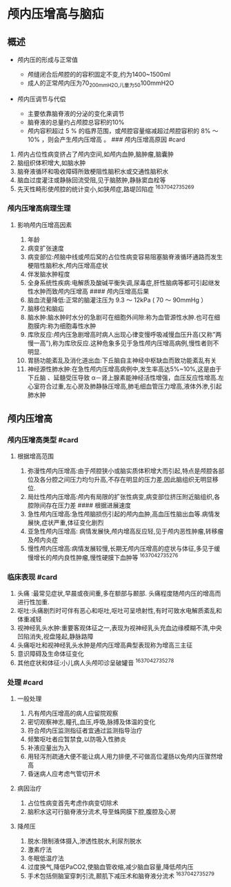 * 颅内压增高与脑疝
  :PROPERTIES:
  :CUSTOM_ID: 颅内压增高与脑疝
  :ID:       20211122T213536.408315
  :END:
** 概述
   :PROPERTIES:
   :CUSTOM_ID: 概述
   :END:

- 颅内压的形成与正常值

  - 颅缝闭合后颅腔的的容积固定不变,约为1400~1500ml
  - 成人的正常颅内压为70_{200mmH2O,儿童为50}100mmH2O

- 颅内压调节与代偿

  - 主要依靠脑脊液的分泌的变化来调节
  - 脑脊液的总量约占颅腔总容积的10%
  - 颅内容积超过 5 % 的临界范围，或颅腔容量缩减超过颅腔容积的 8% ～ 10%
    ，则会产生颅内压增高 。 ### 颅内压增高原因 #card

1. 颅内占位性病变挤占了颅内空间,如颅内血肿,脑肿瘤,脑囊肿
2. 脑组织体积增大,如脑水肿
3. 脑脊液循环和吸收障碍所致梗阻性脑积水或交通性脑积水
4. 脑血过度灌注或静脉回流受阻,见于脑脓肿,静脉窦血栓等
5. 先天性畸形使颅腔的统计变小,如狭颅症,路堤凹陷症 ^1637042735269

*** 颅内压增高病理生理
    :PROPERTIES:
    :CUSTOM_ID: 颅内压增高病理生理
    :END:
**** 影响颅内压增高因素
     :PROPERTIES:
     :CUSTOM_ID: 影响颅内压增高因素
     :END:

1.  年龄
2.  病变扩张速度
3.  病变部位:颅脑中线或颅后窝的占位性病变容易阻塞脑脊液循环通路而发生梗阻性脑积水,颅内压增高症状
4.  伴发脑水肿程度
5.  全身系统性疾病:电解质及酸碱平衡失调,尿毒症,肝性脑病等都可引起继发性水肿而致颅内压增高
    #### 颅内压增高后果
6.  脑血流量降低:正常的脑灌注压为 9.3 ～ 12kPa ( 70 ～ 90mmHg ）
7.  脑移位和脑疝
8.  脑水肿:脑水肿时水分的急剧可在细胞外间隙:称为血管源性水肿.也可在细胞膜内:称为细胞毒性水肿
9.  库欣反应:颅内压急剧增高时病人出现心律变慢呼吸减慢血压升高(又称”两慢一高”),称为库欣反应.这种危象多见于急性颅内压增高病例,慢性者则不明显.
10. 胃肠功能紊乱及消化道出血:下丘脑自主神经中枢缺血而致功能紊乱有关
11. 神经源性肺水肿:在急性颅内压增高病例中,发生率高达5%~10%,这是由于下丘脑
    、延髓受压导致
    α－肾上腺素能神经活性增强，血压反应性增高.左心室符合过重,左心房及肺静脉压增高,肺毛细血管压力增高,液体外渗,引起肺水肿

** 颅内压增高
   :PROPERTIES:
   :CUSTOM_ID: 颅内压增高
   :END:
*** 颅内压增高类型 #card
    :PROPERTIES:
    :CUSTOM_ID: 颅内压增高类型-card
    :END:
**** 根据增高范围
     :PROPERTIES:
     :CUSTOM_ID: 根据增高范围
     :END:

1. 弥漫性颅内压增高:由于颅腔狭小或脑实质体积增大而引起,特点是颅腔各部位及各分腔之间压力均匀升高,不存在明显的压力差,因此脑组织无明显移位.
2. 局灶性颅内压增高:颅内有局限的扩张性病变,病变部位挤压附近脑组织,各腔隙间存在压力差
   #### 根据进展速度
3. 急性颅内压增高:急性颅脑损伤引起的颅内血肿,高血压性脑出血等.病情发展快,症状严重,体征变化剧烈
4. 亚急性颅内压增高:
   病情发展快,颅内增高反应轻,见于颅内恶性肿瘤,转移瘤及颅内炎症
5. 慢性颅内压增高:病情发展较慢,长期无颅内压增高的症状与体征,多见于缓慢增长的颅内良性肿瘤,慢性硬膜下血肿等
   ^1637042735276

*** 临床表现 #card
    :PROPERTIES:
    :CUSTOM_ID: 临床表现-card
    :END:

1. 头痛 :最常见症状,早晨或夜间重,多在额部与颞部.
   头痛程度随颅内压的增高而进行性加重.
2. 呕吐:头痛剧烈时可伴有恶心和呕吐,呕吐可呈喷射性,有时可致水电解质紊乱和体重减轻
3. 视神经乳头水肿:重要客观体征之一,表现为视神经乳头充血边缘模糊不清,中央凹陷消失,视盘隆起,静脉路障
4. 头痛呕吐和视神经乳头水肿是颅内压增高典型表现称为增高三主征
5. 意识障碍及生命体征变化
6. 其他症状和体征:小儿病人头颅叩诊呈破罐音 ^1637042735278

*** 处理 #card
    :PROPERTIES:
    :CUSTOM_ID: 处理-card
    :END:

1. 一般处理

   1. 凡有颅内压增高的病人应留院观察
   2. 密切观察神志,瞳孔,血压,呼吸,脉搏及体温的变化
   3. 符合颅内压监测指征者宜通过监测指导治疗
   4. 频繁呕吐者应暂禁食,以防吸入性肺炎
   5. 补液应量出为入
   6. 用轻泻剂疏通大便不能让病人用力排便,不可做高位灌肠以免颅内压骤然增高
   7. 昏迷病人应考虑气管切开术

2. 病因治疗

   1. 占位性病变首先考虑作病变切除术
   2. 脑积水这可行脑脊液分流术,导至蛛网膜下腔,腹腔及心房

3. 降颅压

   1. 脱水:限制液体摄入,渗透性脱水,利尿剂脱水
   2. 激素疗法
   3. 冬眠低温疗法
   4. 过度换气,降低PaCO2,使脑血管收缩,减少脑血容量,降低颅内压
   5. 手术包括侧脑室穿刺引流,颞肌下减压术和脑脊液分流术 ^1637042735279
